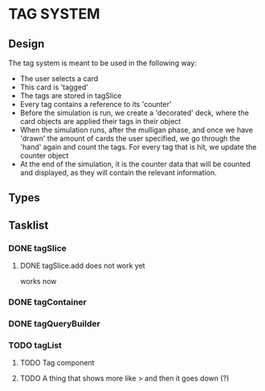 * TAG SYSTEM
** Design
The tag system is meant to be used in the following way:
- The user selects a card
- This card is 'tagged'
- The tags are stored in tagSlice
- Every tag contains a reference to its 'counter'
- Before the simulation is run, we create a 'decorated' deck,
  where the card objects are applied their tags in their object
- When the simulation runs, after the mulligan phase, and once we have 'drawn'
  the amount of cards the user specified, we go through the 'hand' again
  and count the tags. For every tag that is hit, we update the counter object
- At the end of the simulation, it is the counter data that will be counted and
  displayed, as they will contain the relevant information.
** Types

** Tasklist
*** DONE tagSlice
**** DONE tagSlice.add does not work yet
  works now
*** DONE tagContainer
*** DONE tagQueryBuilder
*** TODO tagList
**** TODO Tag component
**** TODO A thing that shows more like > and then it goes down (?)